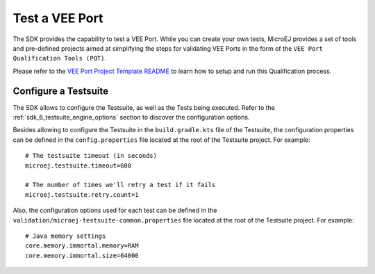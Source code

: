 .. _sdk_6_veeport_test:

===============
Test a VEE Port
===============

The SDK provides the capability to test a VEE Port.
While you can create your own tests, 
MicroEJ provides a set of tools and pre-defined projects aimed at simplifying the steps for validating VEE Ports 
in the form of the ``VEE Port Qualification Tools (PQT)``.

Please refer to the `VEE Port Project Template README <https://github.com/MicroEJ/Tool-Project-Template-VEEPort/tree/1.1.0/vee-port/validation>`__ 
to learn how to setup and run this Qualification process.

Configure a Testsuite
=====================

The SDK allows to configure the Testsuite, as well as the Tests being executed.
Refer to the :ref:`sdk_6_testsuite_engine_options` section to discover the configuration options.

Besides allowing to configure the Testsuite in the ``build.gradle.kts`` file of the Testsuite,
the configuration properties can be defined in the ``config.properties`` file located at the root of the Testsuite project.
For example::

   # The testsuite timeout (in seconds)
   microej.testsuite.timeout=600

   # The number of times we'll retry a test if it fails
   microej.testsuite.retry.count=1

Also, the configuration options used for each test can be defined in the ``validation/microej-testsuite-common.properties`` 
file located at the root of the Testsuite project.
For example::

   # Java memory settings
   core.memory.immortal.memory=RAM
   core.memory.immortal.size=64000

..
   | Copyright 2008-2025, MicroEJ Corp. Content in this space is free 
   for read and redistribute. Except if otherwise stated, modification 
   is subject to MicroEJ Corp prior approval.
   | MicroEJ is a trademark of MicroEJ Corp. All other trademarks and 
   copyrights are the property of their respective owners.
